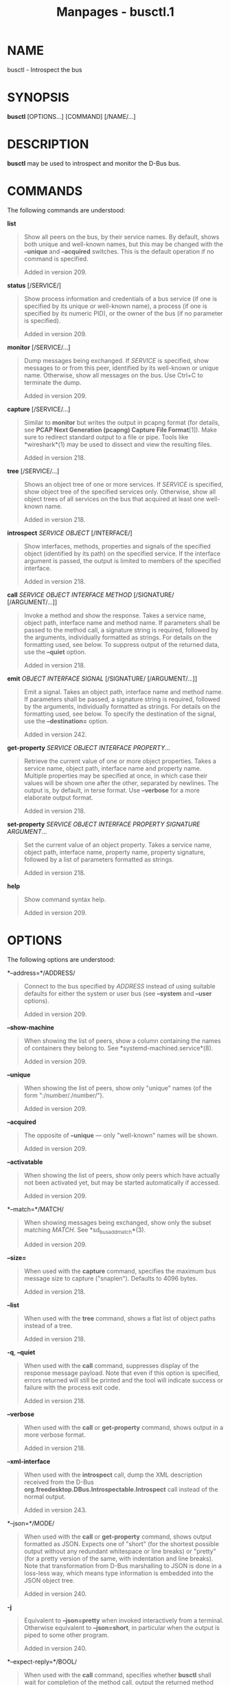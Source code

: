 #+TITLE: Manpages - busctl.1
* NAME
busctl - Introspect the bus

* SYNOPSIS
*busctl* [OPTIONS...] [COMMAND] [/NAME/...]

* DESCRIPTION
*busctl* may be used to introspect and monitor the D-Bus bus.

* COMMANDS
The following commands are understood:

*list*

#+begin_quote
Show all peers on the bus, by their service names. By default, shows
both unique and well-known names, but this may be changed with the
*--unique* and *--acquired* switches. This is the default operation if
no command is specified.

Added in version 209.

#+end_quote

*status* [/SERVICE/]

#+begin_quote
Show process information and credentials of a bus service (if one is
specified by its unique or well-known name), a process (if one is
specified by its numeric PID), or the owner of the bus (if no parameter
is specified).

Added in version 209.

#+end_quote

*monitor* [/SERVICE/...]

#+begin_quote
Dump messages being exchanged. If /SERVICE/ is specified, show messages
to or from this peer, identified by its well-known or unique name.
Otherwise, show all messages on the bus. Use Ctrl+C to terminate the
dump.

Added in version 209.

#+end_quote

*capture* [/SERVICE/...]

#+begin_quote
Similar to *monitor* but writes the output in pcapng format (for
details, see *PCAP Next Generation (pcapng) Capture File Format*[1]).
Make sure to redirect standard output to a file or pipe. Tools like
*wireshark*(1) may be used to dissect and view the resulting files.

Added in version 218.

#+end_quote

*tree* [/SERVICE/...]

#+begin_quote
Shows an object tree of one or more services. If /SERVICE/ is specified,
show object tree of the specified services only. Otherwise, show all
object trees of all services on the bus that acquired at least one
well-known name.

Added in version 218.

#+end_quote

*introspect* /SERVICE/ /OBJECT/ [/INTERFACE/]

#+begin_quote
Show interfaces, methods, properties and signals of the specified object
(identified by its path) on the specified service. If the interface
argument is passed, the output is limited to members of the specified
interface.

Added in version 218.

#+end_quote

*call* /SERVICE/ /OBJECT/ /INTERFACE/ /METHOD/ [/SIGNATURE/
[/ARGUMENT/...]]

#+begin_quote
Invoke a method and show the response. Takes a service name, object
path, interface name and method name. If parameters shall be passed to
the method call, a signature string is required, followed by the
arguments, individually formatted as strings. For details on the
formatting used, see below. To suppress output of the returned data, use
the *--quiet* option.

Added in version 218.

#+end_quote

*emit* /OBJECT/ /INTERFACE/ /SIGNAL/ [/SIGNATURE/ [/ARGUMENT/...]]

#+begin_quote
Emit a signal. Takes an object path, interface name and method name. If
parameters shall be passed, a signature string is required, followed by
the arguments, individually formatted as strings. For details on the
formatting used, see below. To specify the destination of the signal,
use the *--destination=* option.

Added in version 242.

#+end_quote

*get-property* /SERVICE/ /OBJECT/ /INTERFACE/ /PROPERTY/...

#+begin_quote
Retrieve the current value of one or more object properties. Takes a
service name, object path, interface name and property name. Multiple
properties may be specified at once, in which case their values will be
shown one after the other, separated by newlines. The output is, by
default, in terse format. Use *--verbose* for a more elaborate output
format.

Added in version 218.

#+end_quote

*set-property* /SERVICE/ /OBJECT/ /INTERFACE/ /PROPERTY/ /SIGNATURE/
/ARGUMENT/...

#+begin_quote
Set the current value of an object property. Takes a service name,
object path, interface name, property name, property signature, followed
by a list of parameters formatted as strings.

Added in version 218.

#+end_quote

*help*

#+begin_quote
Show command syntax help.

Added in version 209.

#+end_quote

* OPTIONS
The following options are understood:

*--address=*/ADDRESS/

#+begin_quote
Connect to the bus specified by /ADDRESS/ instead of using suitable
defaults for either the system or user bus (see *--system* and *--user*
options).

Added in version 209.

#+end_quote

*--show-machine*

#+begin_quote
When showing the list of peers, show a column containing the names of
containers they belong to. See *systemd-machined.service*(8).

Added in version 209.

#+end_quote

*--unique*

#+begin_quote
When showing the list of peers, show only "unique" names (of the form
":/number/./number/").

Added in version 209.

#+end_quote

*--acquired*

#+begin_quote
The opposite of *--unique* --- only "well-known" names will be shown.

Added in version 209.

#+end_quote

*--activatable*

#+begin_quote
When showing the list of peers, show only peers which have actually not
been activated yet, but may be started automatically if accessed.

Added in version 209.

#+end_quote

*--match=*/MATCH/

#+begin_quote
When showing messages being exchanged, show only the subset matching
/MATCH/. See *sd_bus_add_match*(3).

Added in version 209.

#+end_quote

*--size=*

#+begin_quote
When used with the *capture* command, specifies the maximum bus message
size to capture ("snaplen"). Defaults to 4096 bytes.

Added in version 218.

#+end_quote

*--list*

#+begin_quote
When used with the *tree* command, shows a flat list of object paths
instead of a tree.

Added in version 218.

#+end_quote

*-q*, *--quiet*

#+begin_quote
When used with the *call* command, suppresses display of the response
message payload. Note that even if this option is specified, errors
returned will still be printed and the tool will indicate success or
failure with the process exit code.

Added in version 218.

#+end_quote

*--verbose*

#+begin_quote
When used with the *call* or *get-property* command, shows output in a
more verbose format.

Added in version 218.

#+end_quote

*--xml-interface*

#+begin_quote
When used with the *introspect* call, dump the XML description received
from the D-Bus *org.freedesktop.DBus.Introspectable.Introspect* call
instead of the normal output.

Added in version 243.

#+end_quote

*--json=*/MODE/

#+begin_quote
When used with the *call* or *get-property* command, shows output
formatted as JSON. Expects one of "short" (for the shortest possible
output without any redundant whitespace or line breaks) or "pretty" (for
a pretty version of the same, with indentation and line breaks). Note
that transformation from D-Bus marshalling to JSON is done in a
loss-less way, which means type information is embedded into the JSON
object tree.

Added in version 240.

#+end_quote

*-j*

#+begin_quote
Equivalent to *--json=pretty* when invoked interactively from a
terminal. Otherwise equivalent to *--json=short*, in particular when the
output is piped to some other program.

Added in version 240.

#+end_quote

*--expect-reply=*/BOOL/

#+begin_quote
When used with the *call* command, specifies whether *busctl* shall wait
for completion of the method call, output the returned method response
data, and return success or failure via the process exit code. If this
is set to "no", the method call will be issued but no response is
expected, the tool terminates immediately, and thus no response can be
shown, and no success or failure is returned via the exit code. To only
suppress output of the reply message payload, use *--quiet* above.
Defaults to "yes".

Added in version 218.

#+end_quote

*--auto-start=*/BOOL/

#+begin_quote
When used with the *call* or *emit* command, specifies whether the
method call should implicitly activate the called service, should it not
be running yet but is configured to be auto-started. Defaults to "yes".

Added in version 218.

#+end_quote

*--allow-interactive-authorization=*/BOOL/

#+begin_quote
When used with the *call* command, specifies whether the services may
enforce interactive authorization while executing the operation, if the
security policy is configured for this. Defaults to "yes".

Added in version 218.

#+end_quote

*--timeout=*/SECS/

#+begin_quote
When used with the *call* command, specifies the maximum time to wait
for method call completion. If no time unit is specified, assumes
seconds. The usual other units are understood, too (ms, us, s, min, h,
d, w, month, y). Note that this timeout does not apply if
*--expect-reply=no* is used, as the tool does not wait for any reply
message then. When not specified or when set to 0, the default of "25s"
is assumed.

Added in version 218.

#+end_quote

*--augment-creds=*/BOOL/

#+begin_quote
Controls whether credential data reported by *list* or *status* shall be
augmented with data from /proc/. When this is turned on, the data shown
is possibly inconsistent, as the data read from /proc/ might be more
recent than the rest of the credential information. Defaults to "yes".

Added in version 218.

#+end_quote

*--watch-bind=*/BOOL/

#+begin_quote
Controls whether to wait for the specified *AF_UNIX* bus socket to
appear in the file system before connecting to it. Defaults to off. When
enabled, the tool will watch the file system until the socket is created
and then connect to it.

Added in version 237.

#+end_quote

*--destination=*/SERVICE/

#+begin_quote
Takes a service name. When used with the *emit* command, a signal is
emitted to the specified service.

Added in version 242.

#+end_quote

*--user*

#+begin_quote
Talk to the service manager of the calling user, rather than the service
manager of the system.

#+end_quote

*--system*

#+begin_quote
Talk to the service manager of the system. This is the implied default.

#+end_quote

*-H*, *--host=*

#+begin_quote
Execute the operation remotely. Specify a hostname, or a username and
hostname separated by "@", to connect to. The hostname may optionally be
suffixed by a port ssh is listening on, separated by ":", and then a
container name, separated by "/", which connects directly to a specific
container on the specified host. This will use SSH to talk to the remote
machine manager instance. Container names may be enumerated with
*machinectl -H */HOST/. Put IPv6 addresses in brackets.

#+end_quote

*-M*, *--machine=*

#+begin_quote
Execute operation on a local container. Specify a container name to
connect to, optionally prefixed by a user name to connect as and a
separating "@" character. If the special string ".host" is used in place
of the container name, a connection to the local system is made (which
is useful to connect to a specific users user bus: "--user
--machine=lennart@.host"). If the "@" syntax is not used, the connection
is made as root user. If the "@" syntax is used either the left hand
side or the right hand side may be omitted (but not both) in which case
the local user name and ".host" are implied.

#+end_quote

*-C*, *--capsule=*

#+begin_quote
Execute operation on a capsule. Specify a capsule name to connect to.
See *capsule@.service*(5) for details about capsules.

Added in version 256.

#+end_quote

*-l*, *--full*

#+begin_quote
Do not ellipsize the output in *list* command.

Added in version 245.

#+end_quote

*--no-pager*

#+begin_quote
Do not pipe output into a pager.

#+end_quote

*--no-legend*

#+begin_quote
Do not print the legend, i.e. column headers and the footer with hints.

#+end_quote

*-h*, *--help*

#+begin_quote
Print a short help text and exit.

#+end_quote

*--version*

#+begin_quote
Print a short version string and exit.

#+end_quote

* PARAMETER FORMATTING
The *call* and *set-property* commands take a signature string followed
by a list of parameters formatted as string (for details on D-Bus
signature strings, see the *Type system chapter of the D-Bus
specification*[2]). For simple types, each parameter following the
signature should simply be the parameters value formatted as string.
Positive boolean values may be formatted as "true", "yes", "on", or "1";
negative boolean values may be specified as "false", "no", "off", or
"0". For arrays, a numeric argument for the number of entries followed
by the entries shall be specified. For variants, the signature of the
contents shall be specified, followed by the contents. For dictionaries
and structs, the contents of them shall be directly specified.

For example,

#+begin_quote
#+begin_example
s jawoll
#+end_example

#+end_quote

is the formatting of a single string "jawoll".

#+begin_quote
#+begin_example
as 3 hello world foobar
#+end_example

#+end_quote

is the formatting of a string array with three entries, "hello", "world"
and "foobar".

#+begin_quote
#+begin_example
a{sv} 3 One s Eins Two u 2 Yes b true
#+end_example

#+end_quote

is the formatting of a dictionary array that maps strings to variants,
consisting of three entries. The string "One" is assigned the string
"Eins". The string "Two" is assigned the 32-bit unsigned integer 2. The
string "Yes" is assigned a positive boolean.

Note that the *call*, *get-property*, *introspect* commands will also
generate output in this format for the returned data. Since this format
is sometimes too terse to be easily understood, the *call* and
*get-property* commands may generate a more verbose, multi-line output
when passed the *--verbose* option.

* EXAMPLES
*Example 1. Write and Read a Property*

The following two commands first write a property and then read it back.
The property is found on the "/org/freedesktop/systemd1" object of the
"org.freedesktop.systemd1" service. The name of the property is
"LogLevel" on the "org.freedesktop.systemd1.Manager" interface. The
property contains a single string:

#+begin_quote
#+begin_example
# busctl set-property org.freedesktop.systemd1 /org/freedesktop/systemd1 org.freedesktop.systemd1.Manager LogLevel s debug
# busctl get-property org.freedesktop.systemd1 /org/freedesktop/systemd1 org.freedesktop.systemd1.Manager LogLevel
s "debug"
#+end_example

#+end_quote

*Example 2. Terse and Verbose Output*

The following two commands read a property that contains an array of
strings, and first show it in terse format, followed by verbose format:

#+begin_quote
#+begin_example
$ busctl get-property org.freedesktop.systemd1 /org/freedesktop/systemd1 org.freedesktop.systemd1.Manager Environment
as 2 "LANG=en_US.UTF-8" "PATH=/usr/local/sbin:/usr/local/bin:/usr/sbin:/usr/bin"
$ busctl get-property --verbose org.freedesktop.systemd1 /org/freedesktop/systemd1 org.freedesktop.systemd1.Manager Environment
ARRAY "s" {
        STRING "LANG=en_US.UTF-8";
        STRING "PATH=/usr/local/sbin:/usr/local/bin:/usr/sbin:/usr/bin";
};
#+end_example

#+end_quote

*Example 3. Invoking a Method*

The following command invokes the "StartUnit" method on the
"org.freedesktop.systemd1.Manager" interface of the
"/org/freedesktop/systemd1" object of the "org.freedesktop.systemd1"
service, and passes it two strings "cups.service" and "replace". As a
result of the method call, a single object path parameter is received
and shown:

#+begin_quote
#+begin_example
# busctl call org.freedesktop.systemd1 /org/freedesktop/systemd1 org.freedesktop.systemd1.Manager StartUnit ss "cups.service" "replace"
o "/org/freedesktop/systemd1/job/42684"
#+end_example

#+end_quote

* SEE ALSO
*dbus-daemon*(1), *D-Bus*[3], *sd-bus*(3), *varlinkctl*(1),
*systemd*(1), *machinectl*(1), *wireshark*(1)

* NOTES
-  1. :: PCAP Next Generation (pcapng) Capture File Format

  https://github.com/pcapng/pcapng/

-  2. :: Type system chapter of the D-Bus specification

  https://dbus.freedesktop.org/doc/dbus-specification.html#type-system

-  3. :: D-Bus

  https://www.freedesktop.org/wiki/Software/dbus

